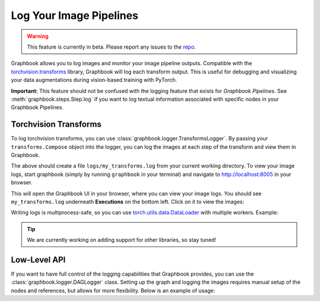 .. meta::
    :description: Learn how to log your images and visualize your image pipelines with Graphbook.
    :twitter:description: Learn how to log your images and visualize your image pipelines with Graphbook.

.. _Transforms: https://pytorch.org/vision/stable/transforms.html

.. _repo: https://github.com/graphbookai/graphbook

.. _Logging_Learn:

Log Your Image Pipelines
########################

.. rst-class:: lead

    Log your images and visualize your image pipelines with Graphbook!

.. warning::
    This feature is currently in beta. Please report any issues to the repo_.

Graphbook allows you to log images and monitor your image pipeline outputs.
Compatible with the `torchvision.transforms <https://pytorch.org/vision/stable/transforms.html>`_ library, Graphbook will log each transform output.
This is useful for debugging and visualizing your data augmentations during vision-based training with PyTorch.

**Important:** This feature should not be confused with the logging feature that exists for *Graphbook Pipelines*.
See :meth:`graphbook.steps.Step.log` if you want to log textual information associated with specific nodes in your Graphbook Pipelines.

Torchvision Transforms
======================

To log torchvision transforms, you can use :class:`graphbook.logger.TransformsLogger`.
By passing your ``transforms.Compose`` object into the logger, you can log the images at each step of the transform and view them in Graphbook.

.. code-block:: python
    :caption: transforms.py
    :emphasize-added: 1,14,15

    from graphbook.logger import TransformsLogger
    import torchvision.transforms as transforms
    from PIL import Image

    # Define your transforms
    transform = transforms.Compose([
        transforms.Resize(256),
        transforms.Grayscale(),
        transforms.RandomRotation(45),
        transforms.ToTensor(),
    ])

    # Log your transforms
    logger = TransformsLogger(name="my_transforms")
    transform = logger.log(transform)

    # Process an image
    img = Image.open("path/to/image.jpg")
    img = transform(img)


The above should create a file ``logs/my_transforms.log`` from your current working directory.
To view your image logs, start graphbook (simply by running ``graphbook`` in your terminal) and navigate to http://localhost:8005 in your browser.

This will open the Graphbook UI in your browser, where you can view your image logs.
You should see ``my_transforms.log`` underneath **Executions** on the bottom left. Click on it to view the images:

.. image:: ../_static/logging-pipelines.png
    :alt: Example of logging image pipelines
    :align: center

Writing logs is multiprocess-safe, so you can use `torch.utils.data.DataLoader <https://pytorch.org/docs/stable/data.html#multi-process-data-loading>`_ with multiple workers.
Example:

.. code-block:: python
    :caption: train.py
    :emphasize-added: 1,15,16

    from graphbook.logger import TransformsLogger
    import torchvision.transforms as transforms
    from torch.utils.data import DataLoader
    from PIL import Image

    # Define your transforms
    transform = transforms.Compose([
        transforms.Resize(256),
        transforms.Grayscale(),
        transforms.RandomRotation(45),
        transforms.ToTensor(),
    ])

    # Save disk space by logging every 10th image for each transform
    logger = TransformsLogger(name="my_dataset_transforms", log_every=10) 
    transform = logger.log(transform)

    # Process an image
    dataset = YourCustomDataset(transform=transform)
    dataloader = DataLoader(dataset, batch_size=4, shuffle=True, num_workers=4)

    for batch in dataloader:
        # Your training step here ...

.. tip::
    
    We are currently working on adding support for other libraries, so stay tuned!

Low-Level API
=============

If you want to have full control of the logging capabilities that Graphbook provides, you can use the :class:`graphbook.logger.DAGLogger` class.
Setting up the graph and logging the images requires manual setup of the nodes and references, but allows for more flexibility.
Below is an example of usage:

.. code-block:: python
    :caption: myapp.py

    import graphbook as gb
    from PIL import Image
    from torchvision import transforms as T

    l = gb.DAGLogger("example")

    def load_image(img_path):
        img = Image.open(img_path)
        return T.ToTensor()(img)

    def crop(img, crop_size):
        return T.CenterCrop(crop_size)(img)

    def gray_scale(img):
        return T.Grayscale()(img)

    def flip(img):
        return T.RandomHorizontalFlip(p=1)(img)

    img_path = "/path/to/image.png"
    img = load_image(img_path)
    ref = l.node("load_image", "loads an image")
    ref.log(img)

    img = crop(img, 600)
    ref = l.node("crop", "crops the image", ref)
    ref.log(img)

    gray_scale_ref = l.node("gray_scale", "converts the image to grayscale", ref)
    gray_scale_ref.log(gray_scale(img))

    flip_ref = l.node("flip", "horizontally flips the image", ref)
    flip_ref.log(flip(img))

